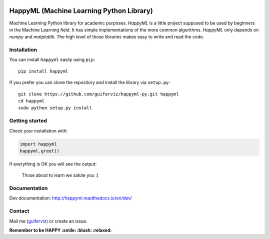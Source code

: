 
.. image:: https://github.com/guiferviz/happyml-py/raw/dev/doc/source/happyml-logo.png
    :width: 200px
    :align: center
    :alt: HappyML logo


HappyML (Machine Learning Python Library)
=========================================

|Build Status| |Coverage Status| |Code Health| |Documentation Status|
|PyPI version| |License|

.. |Build Status| image:: https://travis-ci.org/guiferviz/happyml-py.svg?branch=dev
   :target: https://travis-ci.org/guiferviz/happyml-py
.. |Coverage Status| image:: https://coveralls.io/repos/github/guiferviz/happyml-py/badge.svg?branch=dev
   :target: https://coveralls.io/github/guiferviz/happyml-py?branch=dev
.. |Code Health| image:: https://landscape.io/github/guiferviz/happyml-py/dev/landscape.svg?style=flat
   :target: https://landscape.io/github/guiferviz/happyml-py/dev
.. |Documentation Status| image:: https://readthedocs.org/projects/happyml/badge/?version=dev
   :target: http://happyml.readthedocs.io/en/dev/?badge=dev
.. |PyPI version| image:: https://badge.fury.io/py/happyml.svg
   :target: https://badge.fury.io/py/happyml
.. |License| image:: https://img.shields.io/badge/license-GPL-blue.svg
   :target: ./LICENSE

Machine Learning Python library for academic purposes. *HappyML* is a
little project supposed to be used by beginners in the Machine Learning
field. It has simple implementations of the more common algorithms.
*HappyML* only depends on *numpy* and *matplotlib*. The high level of
those libraries makes easy to write and read the code.


Installation
------------

You can install ``happyml`` easily using ``pip``::

    pip install happyml

If you prefer you can clone the repository and install the library via
``setup.py``::

    git clone https://github.com/guiferviz/happyml-py.git happyml
    cd happyml
    sudo python setup.py install


Getting started
---------------

Check your installation with:

.. code:: python

    import happyml
    happyml.greet()

If everything is OK you will see the output:

    Those about to learn we salute you :)


Documentation
-------------

Dev documentation: http://happyml.readthedocs.io/en/dev/


Contact
-------

Mail me (`guiferviz`_) or create an issue.

.. _guiferviz: mailto:guiferviz@gmail.com




**Remember to be HAPPY :smile: :blush: :relaxed:**

